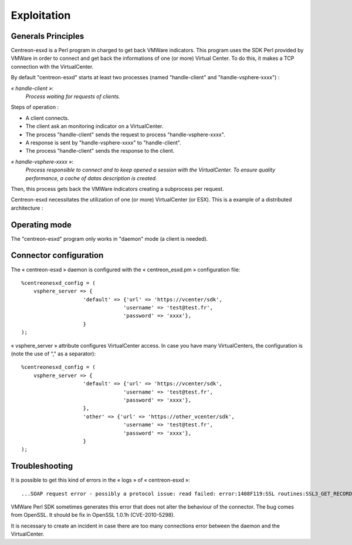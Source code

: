 ============
Exploitation
============

Generals Principles
-------------------

Centreon-esxd is a Perl program in charged to get back VMWare indicators. This program uses the SDK Perl provided by VMWare in order to connect and get back the informations of one (or more) Virtual Center. To do this, it makes a TCP connection with the VirtualCenter.

By default "centreon-esxd" starts at least two processes (named "handle-client" and "handle-vsphere-xxxx") :

*« handle-client »*:
  *Process waiting for requests of clients.*

Steps of operation :

- A client connects.
- The client ask an monitoring indicator on a VirtualCenter.
- The process "handle-client" sends the request to process "handle-vsphere-xxxx".
- A response is sent by "handle-vsphere-xxxx" to "handle-client".
- The process "handle-client" sends the response to the client.

*« handle-vsphere-xxxx »*:
  *Process responsible to connect and to keep opened a session with the VirtualCenter. To ensure quality performance, a cache of datas description is created.*

Then, this process gets back the VMWare indicators creating a subprocess per request.

Centreon-esxd necessitates the utilization of one (or more) VirtualCenter (or ESX).
This is a example of a distributed architecture :

.. image:: ../images/archi.png

Operating mode
--------------

The "centreon-esxd" program only works in "daemon" mode (a client is needed).

Connector configuration
-----------------------

The « centreon-esxd » daemon is configured with the « centreon_esxd.pm » configuration file:
::
 
    %centreonesxd_config = (
        vsphere_server => {
                        'default' => {'url' => 'https://vcenter/sdk',
                                     'username' => 'test@test.fr',
                                     'password' => 'xxxx'},
                        }
    );

« vsphere_server » attribute configures VirtualCenter access.
In case you have many VirtualCenters, the configuration is (note the use of "," as a separator):
::

    %centreonesxd_config = (
        vsphere_server => {
                        'default' => {'url' => 'https://vcenter/sdk',
                                     'username' => 'test@test.fr',
                                     'password' => 'xxxx'},
                        },
                        'other' => {'url' => 'https://other_vcenter/sdk',
                                     'username' => 'test@test.fr',
                                     'password' => 'xxxx'},
                        }
    );


Troubleshooting
---------------

It is possible to get this kind of errors in the « logs » of « centreon-esxd »:
::

    ...SOAP request error - possibly a protocol issue: read failed: error:1408F119:SSL routines:SSL3_GET_RECORD:decryption failed or bad record mac...

VMWare Perl SDK sometimes generates this error that does not alter the behaviour of the connector. The bug comes from OpenSSL. It should be fix in OpenSSL 1.0.1h (CVE-2010-5298).

It is necessary to create an incident in case there are too many connections error between the daemon and the VirtualCenter.

